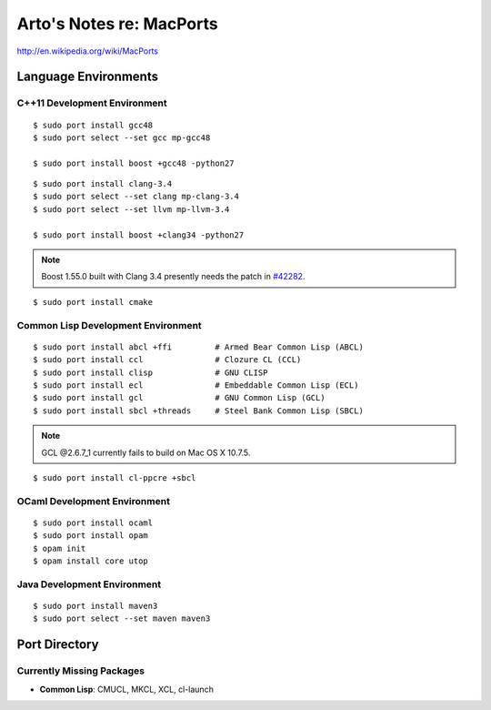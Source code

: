 *************************
Arto's Notes re: MacPorts
*************************

http://en.wikipedia.org/wiki/MacPorts

Language Environments
=====================

C++11 Development Environment
-----------------------------

::

   $ sudo port install gcc48
   $ sudo port select --set gcc mp-gcc48
   
   $ sudo port install boost +gcc48 -python27

::

   $ sudo port install clang-3.4
   $ sudo port select --set clang mp-clang-3.4
   $ sudo port select --set llvm mp-llvm-3.4
   
   $ sudo port install boost +clang34 -python27

.. note::

   Boost 1.55.0 built with Clang 3.4 presently needs the patch in `#42282`_.

::

   $ sudo port install cmake

Common Lisp Development Environment
-----------------------------------

::

   $ sudo port install abcl +ffi         # Armed Bear Common Lisp (ABCL)
   $ sudo port install ccl               # Clozure CL (CCL)
   $ sudo port install clisp             # GNU CLISP
   $ sudo port install ecl               # Embeddable Common Lisp (ECL)
   $ sudo port install gcl               # GNU Common Lisp (GCL)
   $ sudo port install sbcl +threads     # Steel Bank Common Lisp (SBCL)

.. note:: GCL @2.6.7_1 currently fails to build on Mac OS X 10.7.5.

::

   $ sudo port install cl-ppcre +sbcl

OCaml Development Environment
-----------------------------

::

   $ sudo port install ocaml
   $ sudo port install opam
   $ opam init
   $ opam install core utop

Java Development Environment
----------------------------

::

   $ sudo port install maven3
   $ sudo port select --set maven maven3

Port Directory
==============

Currently Missing Packages
--------------------------

* **Common Lisp**: CMUCL, MKCL, XCL, cl-launch

.. _#34288: https://trac.macports.org/ticket/34288
.. _#38374: https://trac.macports.org/ticket/38374
.. _#42282: https://trac.macports.org/ticket/42282
